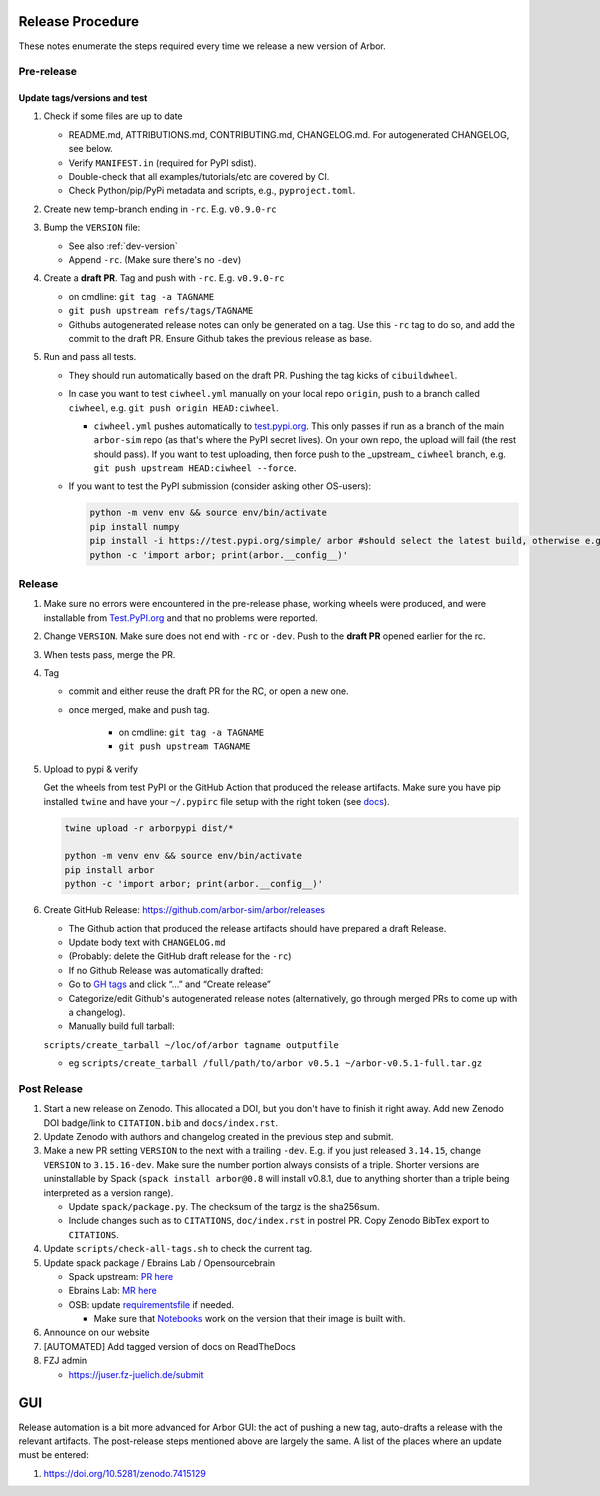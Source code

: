 Release Procedure
=================

These notes enumerate the steps required every time we release a new
version of Arbor.

Pre-release
-----------

Update tags/versions and test
~~~~~~~~~~~~~~~~~~~~~~~~~~~~~

#. Check if some files are up to date
    
   - README.md, ATTRIBUTIONS.md, CONTRIBUTING.md, CHANGELOG.md. For autogenerated CHANGELOG, see below.
   - Verify ``MANIFEST.in`` (required for PyPI sdist).
   - Double-check that all examples/tutorials/etc are covered by CI.
   - Check Python/pip/PyPi metadata and scripts, e.g., ``pyproject.toml``.

#. Create new temp-branch ending in ``-rc``. E.g. ``v0.9.0-rc``
#. Bump the ``VERSION`` file:

   - See also :ref:`dev-version`
   - Append ``-rc``. (Make sure there's no ``-dev``)

#. Create a **draft PR**. Tag and push with ``-rc``. E.g. ``v0.9.0-rc``

   - on cmdline: ``git tag -a TAGNAME``
   - ``git push upstream refs/tags/TAGNAME``
   - Githubs autogenerated release notes can only be generated on a tag. Use
     this ``-rc`` tag to do so, and add the commit to the draft PR. Ensure
     Github takes the previous release as base.

#. Run and pass all tests.

   - They should run automatically based on the draft PR. Pushing the tag kicks of ``cibuildwheel``.
   - In case you want to test ``ciwheel.yml`` manually on your local repo ``origin``, push to a branch called ``ciwheel``, e.g. ``git push origin HEAD:ciwheel``.
   
     - ``ciwheel.yml`` pushes automatically to `test.pypi.org
       <https://test.pypi.org/project/arbor/>`_. This only passes if run as a
       branch of the main ``arbor-sim`` repo (as that's where the PyPI secret
       lives). On your own repo, the upload will fail (the rest should pass). If
       you want to test uploading, then force push to the _upstream_ ``ciwheel``
       branch, e.g. ``git push upstream HEAD:ciwheel --force``.
   
   - If you want to test the PyPI submission (consider asking other OS-users):

     .. code-block:: bash

        python -m venv env && source env/bin/activate
        pip install numpy
        pip install -i https://test.pypi.org/simple/ arbor #should select the latest build, otherwise e.g. arbor==0.8rc0
        python -c 'import arbor; print(arbor.__config__)'

Release
-------

#. Make sure no errors were encountered in the pre-release phase, working wheels were produced, and were installable from `Test.PyPI.org <https://test.pypi.org/project/arbor/>`_ and that no problems were reported.
   
#. Change ``VERSION``. Make sure does not end with ``-rc`` or ``-dev``. Push to the **draft PR** opened earlier for the rc.

#. When tests pass, merge the PR.

#. Tag

   - commit and either reuse the draft PR for the RC, or open a new one.
   - once merged, make and push tag.

      - on cmdline: ``git tag -a TAGNAME``
      - ``git push upstream TAGNAME``

#. Upload to pypi & verify

   Get the wheels from test PyPI or the GitHub Action that produced the release artifacts. Make sure you have pip installed ``twine`` and have your ``~/.pypirc`` file setup with the right token (see `docs <https://packaging.python.org/en/latest/specifications/pypirc/>`_).

   .. code-block:: bash

      twine upload -r arborpypi dist/*

      python -m venv env && source env/bin/activate
      pip install arbor
      python -c 'import arbor; print(arbor.__config__)'

#. Create GitHub Release: https://github.com/arbor-sim/arbor/releases

   - The Github action that produced the release artifacts should have prepared a draft Release.
   - Update body text with ``CHANGELOG.md``
   - (Probably: delete the GitHub draft release for the ``-rc``)
   - If no Github Release was automatically drafted:
   - Go to `GH tags`_ and click “…” and “Create release”
   - Categorize/edit Github's autogenerated release notes (alternatively, go through merged PRs to come up with a changelog).
   - Manually build full tarball:

   ``scripts/create_tarball ~/loc/of/arbor tagname outputfile``

   - eg ``scripts/create_tarball /full/path/to/arbor v0.5.1 ~/arbor-v0.5.1-full.tar.gz``

Post Release
------------

#. Start a new release on Zenodo. This allocated a DOI, but you don't have to finish it right away. Add new Zenodo DOI badge/link to ``CITATION.bib`` and ``docs/index.rst``.

#. Update Zenodo with authors and changelog created in the previous step and submit.

#. Make a new PR setting ``VERSION`` to the next with a trailing ``-dev``. E.g. if you just released ``3.14.15``, change ``VERSION`` to ``3.15.16-dev``. Make sure the number portion always consists of a triple. Shorter versions are uninstallable by Spack (``spack install arbor@0.8`` will install v0.8.1, due to anything shorter than a triple being interpreted as a version range). 

   - Update ``spack/package.py``. The checksum of the targz is the sha256sum.
   - Include changes such as to ``CITATIONS``, ``doc/index.rst`` in postrel PR. Copy Zenodo BibTex export to ``CITATIONS``.

#. Update ``scripts/check-all-tags.sh`` to check the current tag.

#. Update spack package / Ebrains Lab / Opensourcebrain

   - Spack upstream: `PR here <https://github.com/spack/spack/blob/develop/var/spack/repos/builtin/packages/arbor/package.py>`_
   - Ebrains Lab: `MR here <https://gitlab.ebrains.eu/technical-coordination/project-internal/devops/platform/ebrains-spack-builds/>`_
   - OSB: update `requirementsfile <https://github.com/OpenSourceBrain/OSBv2/blob/master/applications/jupyterlab/requirements.txt>`_ if needed.

     - Make sure that `Notebooks <https://www.v2.opensourcebrain.org/repositories/38>`_ work on the version that their image is built with.

#. Announce on our website
#. [AUTOMATED] Add tagged version of docs on ReadTheDocs

#. FZJ admin

   - https://juser.fz-juelich.de/submit

GUI
===

Release automation is a bit more advanced for Arbor GUI: the act of pushing a new tag, auto-drafts a release with the relevant artifacts.
The post-release steps mentioned above are largely the same. A list of the places where an update must be entered:

#. https://doi.org/10.5281/zenodo.7415129

.. _GH tags: https://github.com/arbor-sim/arbor/tags
.. _AUTOMATED: https://github.com/arbor-sim/arbor/blob/master/.github/workflows/ebrains.yml 
